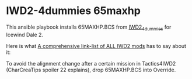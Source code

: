 * IWD2-4dummies 65maxhp
This ansible playbook installs 65MAXHP.BCS from [[http://www.sorcerers.net/Games/dl.php?s=IWD2&f=IWD2/IWD2-4dummies.zip][IWD2_4dummies]] for Icewind Dale 2.

Here is what [[https://sorcerers.net/community/threads/a-comprehensive-link-list-of-all-iwd2-mods.46611/][A comprehensive link-list of ALL IWD2 mods]] has to say about it:

  To avoid the alignment change after a certain mission in
  Tactics4IWD2 (CharCreaTips spoiler 22 explains), drop 65MAXHP.BCS
  into Override.
